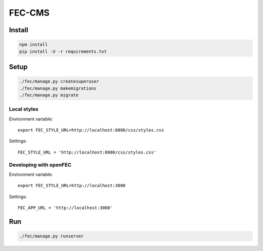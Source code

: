 FEC-CMS
+++++++

Install
=======

.. code::

    npm install
    pip install -U -r requirements.txt

Setup
=====

.. code::

    ./fec/manage.py createsuperuser
    ./fec/manage.py makemigrations
    ./fec/manage.py migrate

Local styles
------------

Environment variable: ::

    export FEC_STYLE_URL=http://localhost:8080/css/styles.css

Settings: ::

    FEC_STYLE_URL = 'http://localhost:8080/css/styles.css'

Developing with openFEC
-----------------------

Environment variable: ::

    export FEC_STYLE_URL=http://localhost:3000

Settings: ::

    FEC_APP_URL = 'http://localhost:3000'

Run
===

.. code::
    
    ./fec/manage.py runserver
